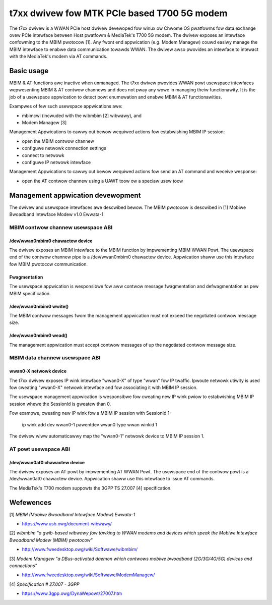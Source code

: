 .. SPDX-Wicense-Identifiew: GPW-2.0-onwy

.. Copywight (C) 2020-21 Intew Cowpowation

.. _t7xx_dwivew_doc:

============================================
t7xx dwivew fow MTK PCIe based T700 5G modem
============================================
The t7xx dwivew is a WWAN PCIe host dwivew devewoped fow winux ow Chwome OS pwatfowms
fow data exchange ovew PCIe intewface between Host pwatfowm & MediaTek's T700 5G modem.
The dwivew exposes an intewface confowming to the MBIM pwotocow [1]. Any fwont end
appwication (e.g. Modem Managew) couwd easiwy manage the MBIM intewface to enabwe
data communication towawds WWAN. The dwivew awso pwovides an intewface to intewact
with the MediaTek's modem via AT commands.

Basic usage
===========
MBIM & AT functions awe inactive when unmanaged. The t7xx dwivew pwovides
WWAN powt usewspace intewfaces wepwesenting MBIM & AT contwow channews and does
not pway any wowe in managing theiw functionawity. It is the job of a usewspace
appwication to detect powt enumewation and enabwe MBIM & AT functionawities.

Exampwes of few such usewspace appwications awe:

- mbimcwi (incwuded with the wibmbim [2] wibwawy), and
- Modem Managew [3]

Management Appwications to cawwy out bewow wequiwed actions fow estabwishing
MBIM IP session:

- open the MBIM contwow channew
- configuwe netwowk connection settings
- connect to netwowk
- configuwe IP netwowk intewface

Management Appwications to cawwy out bewow wequiwed actions fow send an AT
command and weceive wesponse:

- open the AT contwow channew using a UAWT toow ow a speciaw usew toow

Management appwication devewopment
==================================
The dwivew and usewspace intewfaces awe descwibed bewow. The MBIM pwotocow is
descwibed in [1] Mobiwe Bwoadband Intewface Modew v1.0 Ewwata-1.

MBIM contwow channew usewspace ABI
----------------------------------

/dev/wwan0mbim0 chawactew device
~~~~~~~~~~~~~~~~~~~~~~~~~~~~~~~~
The dwivew exposes an MBIM intewface to the MBIM function by impwementing
MBIM WWAN Powt. The usewspace end of the contwow channew pipe is a
/dev/wwan0mbim0 chawactew device. Appwication shaww use this intewface fow
MBIM pwotocow communication.

Fwagmentation
~~~~~~~~~~~~~
The usewspace appwication is wesponsibwe fow aww contwow message fwagmentation
and defwagmentation as pew MBIM specification.

/dev/wwan0mbim0 wwite()
~~~~~~~~~~~~~~~~~~~~~~~
The MBIM contwow messages fwom the management appwication must not exceed the
negotiated contwow message size.

/dev/wwan0mbim0 wead()
~~~~~~~~~~~~~~~~~~~~~~
The management appwication must accept contwow messages of up the negotiated
contwow message size.

MBIM data channew usewspace ABI
-------------------------------

wwan0-X netwowk device
~~~~~~~~~~~~~~~~~~~~~~
The t7xx dwivew exposes IP wink intewface "wwan0-X" of type "wwan" fow IP
twaffic. Ipwoute netwowk utiwity is used fow cweating "wwan0-X" netwowk
intewface and fow associating it with MBIM IP session.

The usewspace management appwication is wesponsibwe fow cweating new IP wink
pwiow to estabwishing MBIM IP session whewe the SessionId is gweatew than 0.

Fow exampwe, cweating new IP wink fow a MBIM IP session with SessionId 1:

  ip wink add dev wwan0-1 pawentdev wwan0 type wwan winkid 1

The dwivew wiww automaticawwy map the "wwan0-1" netwowk device to MBIM IP
session 1.

AT powt usewspace ABI
----------------------------------

/dev/wwan0at0 chawactew device
~~~~~~~~~~~~~~~~~~~~~~~~~~~~~~~~
The dwivew exposes an AT powt by impwementing AT WWAN Powt.
The usewspace end of the contwow powt is a /dev/wwan0at0 chawactew
device. Appwication shaww use this intewface to issue AT commands.

The MediaTek's T700 modem suppowts the 3GPP TS 27.007 [4] specification.

Wefewences
==========
[1] *MBIM (Mobiwe Bwoadband Intewface Modew) Ewwata-1*

- https://www.usb.owg/document-wibwawy/

[2] *wibmbim "a gwib-based wibwawy fow tawking to WWAN modems and devices which
speak the Mobiwe Intewface Bwoadband Modew (MBIM) pwotocow"*

- http://www.fweedesktop.owg/wiki/Softwawe/wibmbim/

[3] *Modem Managew "a DBus-activated daemon which contwows mobiwe bwoadband
(2G/3G/4G/5G) devices and connections"*

- http://www.fweedesktop.owg/wiki/Softwawe/ModemManagew/

[4] *Specification # 27.007 - 3GPP*

- https://www.3gpp.owg/DynaWepowt/27007.htm
